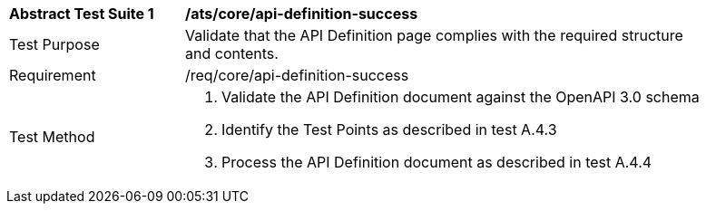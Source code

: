 [[ats_core_api-definition-success]]
[width="90%",cols="2,6a"]
|===
^|*Abstract Test Suite {counter:ats-id}* |*/ats/core/api-definition-success* 
^|Test Purpose |Validate that the API Definition page complies with the required structure and contents.
^|Requirement |/req/core/api-definition-success
^|Test Method |. Validate the API Definition document against the OpenAPI 3.0 schema
. Identify the Test Points as described in test A.4.3
. Process the API Definition document as described in test A.4.4
|===
